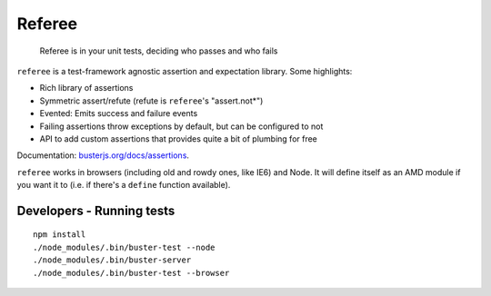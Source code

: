 =======
Referee
=======

    Referee is in your unit tests, deciding who passes and who fails

.. raw:: html

    <a href="http://travis-ci.org/busterjs/referee" class="travis">
      <img src="https://secure.travis-ci.org/busterjs/referee.png">
    </a>

``referee`` is a test-framework agnostic assertion and expectation library.
Some highlights:

- Rich library of assertions
- Symmetric assert/refute (refute is ``referee``'s "assert.not*")
- Evented: Emits success and failure events
- Failing assertions throw exceptions by default, but can be configured to not
- API to add custom assertions that provides quite a bit of plumbing for free

Documentation: `busterjs.org/docs/assertions <http://busterjs.org/docs/assertions>`_.


``referee`` works in browsers (including old and rowdy ones, like IE6) and Node.
It will define itself as an AMD module if you want it to (i.e. if there's a
``define`` function available).

Developers - Running tests
==========================

::

    npm install
    ./node_modules/.bin/buster-test --node
    ./node_modules/.bin/buster-server
    ./node_modules/.bin/buster-test --browser
